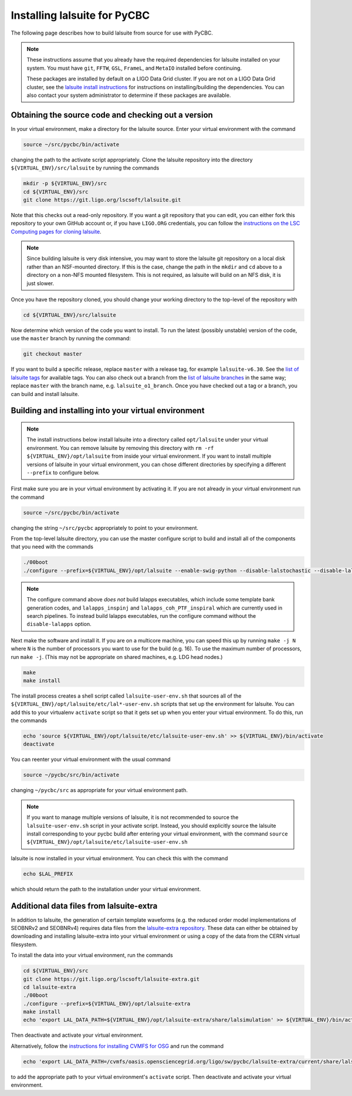 .. _lalsuite_install:

##############################################
Installing lalsuite for PyCBC
##############################################

The following page describes how to build lalsuite from source for use with PyCBC. 

.. note::

    These instructions assume that you already have the required dependencies for lalsuite installed on your system. You must have ``git``, ``FFTW``, ``GSL``, ``FrameL``, and ``MetaIO`` installed before continuing. 
    
    These packages are installed by default on a LIGO Data Grid cluster. If you are not on a LIGO Data Grid cluster, see the `lalsuite install instructions <https://wiki.ligo.org/Computing/LALSuiteInstall>`_ for instructions on installing/building the dependencies. You can also contact your system administrator to determine if these packages are available.

====================================================
Obtaining the source code and checking out a version
====================================================

In your virtual environment, make a directory for the lalsuite source. Enter
your virtual environment with the command

.. code-block:: bash

    source ~/src/pycbc/bin/activate

changing the path to the activate script appropriately.  Clone the lalsuite repository into the directory ``${VIRTUAL_ENV}/src/lalsuite`` by running the commands

.. code-block:: bash

    mkdir -p ${VIRTUAL_ENV}/src
    cd ${VIRTUAL_ENV}/src
    git clone https://git.ligo.org/lscsoft/lalsuite.git

Note that this checks out a read-only repository. If you want a git repository
that you can edit, you can either fork this repository to your own GitHub
account or, if you have ``LIGO.ORG`` credentials, you can follow the 
`instructions on the LSC Computing pages for cloning lalsuite <https://wiki.ligo.org/Computing/LALSuiteInstall>`_.

.. note::

    Since building lalsuite is very disk intensive, you may want to store the lalsuite git repository on a local disk rather than an NSF-mounted directory. If this is the case, change the path in the ``mkdir`` and ``cd`` above to a directory on a non-NFS mounted filesystem. This is not required, as lalsuite will build on an NFS disk, it is just slower.

Once you have the repository cloned, you should change your working directory to the top-level of the repository with 

.. code-block:: bash

    cd ${VIRTUAL_ENV}/src/lalsuite

Now determine which version of the code you want to install. To run the latest (possibly unstable) version of the code, use the ``master`` branch by running the command:

.. code-block:: bash

    git checkout master

If you want to build a specific release, replace ``master`` with a release tag, for example ``lalsuite-v6.30``. See the `list of lalsuite tags <https://git.ligo.org/lscsoft/lalsuite/tags>`_ for available tags. You can also check out a branch from the `list of lalsuite branches <https://git.ligo.org/lscsoft/lalsuite/branches>`_ in the same way; replace ``master`` with the branch name, e.g. ``lalsuite_o1_branch``.  Once you have checked out a tag or a branch, you can build and install lalsuite.


=====================================================
Building and installing into your virtual environment
=====================================================

.. note::

    The install instructions below install lalsuite into a directory called ``opt/lalsuite`` under your virtual environment. You can remove lalsuite by removing this directory with ``rm -rf ${VIRTUAL_ENV}/opt/lalsuite`` from inside your virtual environment. If you want to install multiple versions of lalsuite in your virtual environment, you can chose different directories by specifying a different ``--prefix`` to configure below.

First make sure you are in your virtual environment by activating it. If you
are not already in your virtual environment run the command

.. code-block:: bash

    source ~/src/pycbc/bin/activate

changing the string ``~/src/pycbc`` appropriately to point to your
environment. 

From the top-level lalsuite directory, you can use the master configure script to build and install all of the components that you need with the commands 

.. code-block:: bash

    ./00boot 
    ./configure --prefix=${VIRTUAL_ENV}/opt/lalsuite --enable-swig-python --disable-lalstochastic --disable-lalxml --disable-lalinference --disable-laldetchar --disable-lalapps

.. note::

    The configure command above *does not* build lalapps executables, which include some template bank generation codes, and ``lalapps_inspinj`` and ``lalapps_coh_PTF_inspiral`` which are currently used in search pipelines.  To instead build lalapps executables, run the configure command without the ``disable-lalapps`` option.

Next make the software and install it. If you are on a multicore machine, you
can speed this up by running ``make -j N`` where ``N`` is the number of
processors you want to use for the build (e.g. 16). To use the maximum number of processors, run ``make -j``. (This may not be appropriate on shared machines, e.g. LDG head nodes.)

.. code-block:: bash

    make
    make install

The install process creates a shell script called ``lalsuite-user-env.sh`` that sources all of the ``${VIRTUAL_ENV}/opt/lalsuite/etc/lal*-user-env.sh`` scripts that set up the environment for lalsuite. You can add this to your virtualenv ``activate`` script so that it gets set up when you enter your virtual environment. To do this, run the commands

.. code-block:: bash

    echo 'source ${VIRTUAL_ENV}/opt/lalsuite/etc/lalsuite-user-env.sh' >> ${VIRTUAL_ENV}/bin/activate
    deactivate

You can reenter your virtual environment with the usual command

.. code-block:: bash

    source ~/pycbc/src/bin/activate

changing ``~/pycbc/src`` as appropriate for your virtual environment path.

.. note::

    If you want to manage multiple versions of lalsuite, it is not recommended to source the ``lalsuite-user-env.sh`` script in your activate script.  Instead, you should explicitly source the lalsuite install corresponding to your pycbc build after entering your virtual environment, with the command ``source ${VIRTUAL_ENV}/opt/lalsuite/etc/lalsuite-user-env.sh``

lalsuite is now installed in your virtual environment. You can check this with the command

.. code-block:: bash

    echo $LAL_PREFIX

which should return the path to the installation under your virtual environment.

=========================================
Additional data files from lalsuite-extra
=========================================

In addition to lalsuite, the generation of certain template waveforms (e.g. the reduced order model implementations of SEOBNRv2 and SEOBNRv4) requires data files from the `lalsuite-extra repository <https://git.ligo.org/lscsoft/lalsuite-extra/>`_. These data can either be obtained by downloading and installing lalsuite-extra into your virtual environment or using a copy of the data from the CERN virtual filesystem.

To install the data into your virtual environment, run the commands

.. code-block:: bash

    cd ${VIRTUAL_ENV}/src
    git clone https://git.ligo.org/lscsoft/lalsuite-extra.git
    cd lalsuite-extra
    ./00boot
    ./configure --prefix=${VIRTUAL_ENV}/opt/lalsuite-extra
    make install
    echo 'export LAL_DATA_PATH=${VIRTUAL_ENV}/opt/lalsuite-extra/share/lalsimulation' >> ${VIRTUAL_ENV}/bin/activate

Then deactivate and activate your virtual environment.

Alternatively, follow the `instructions for installing CVMFS for OSG
<https://twiki.grid.iu.edu/bin/view/Documentation/Release3/InstallCvmfs>`_ and
run the command

.. code-block:: bash

    echo 'export LAL_DATA_PATH=/cvmfs/oasis.opensciencegrid.org/ligo/sw/pycbc/lalsuite-extra/current/share/lalsimulation' >> $VIRTUAL_ENV/bin/activate

to add the appropriate path to your virtual environment's ``activate`` script.
Then deactivate and activate your virtual environment.

